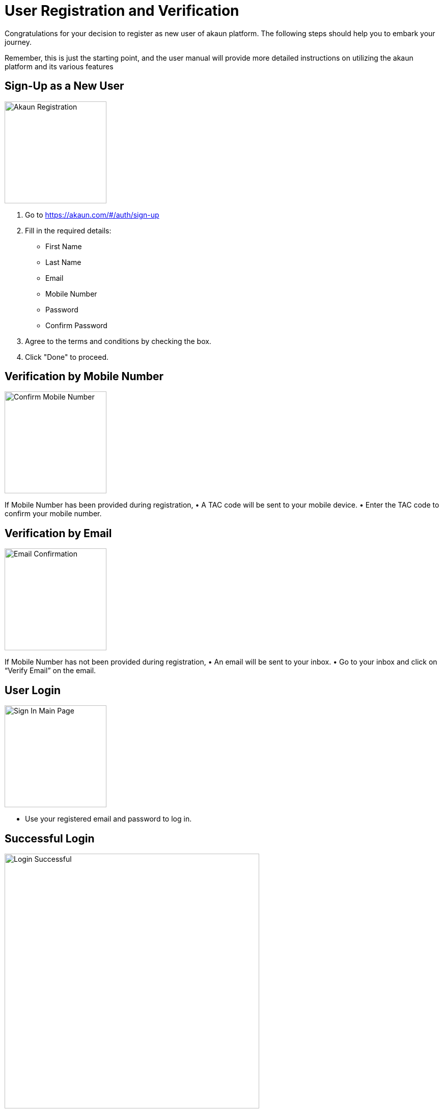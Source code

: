 [#h3_user-registration]
= User Registration and Verification

Congratulations for your decision to register as new user of akaun platform. The following steps should help you to embark your journey. 

Remember, this is just the starting point, and the user manual will provide more detailed instructions on utilizing the akaun platform and its various features


[#h4_Sign-up-new-user]
== Sign-Up as a New User

image::akaun-registration.png[Akaun Registration, 200, 200, align = "center"]

1.	Go to https://akaun.com/#/auth/sign-up

2.  Fill in the required details:
•	First Name
•	Last Name
•	Email
•	Mobile Number
•	Password
•	Confirm Password

3.	Agree to the terms and conditions by checking the box.
4.	Click "Done" to proceed.


[#h4_Verify-mobile-number]
== Verification by Mobile Number

image::confirm-full-num.png[Confirm Mobile Number, 200, 200, align = "center"]

If Mobile Number has been provided during registration,
•	A TAC code will be sent to your mobile device.
•	Enter the TAC code to confirm your mobile number.

[#h4_Verify-email]
== Verification by Email

image::email-confirmation.png[Email Confirmation, 200, 200, align = "center"]

If Mobile Number has not been provided during registration,
•	An email will be sent to your inbox.
•	Go to your inbox and click on “Verify Email” on the email.

[#h4_User-login]
== User Login


image::sign-in-main-page.png[Sign In Main Page, 200, 200, align="center"]

•	Use your registered email and password to log in.

[#h4_Successful-login]
== Successful Login

image::login-successful.png[Login Successful, 500, 500, align = "center"]

•	Upon successful login, you will be directed to the main page which is "Applet Store." This is where you can install applets from public or private applet catalogs.  You can browse through a list of applet catalogs and choose to install any applets available within those catalogs.









